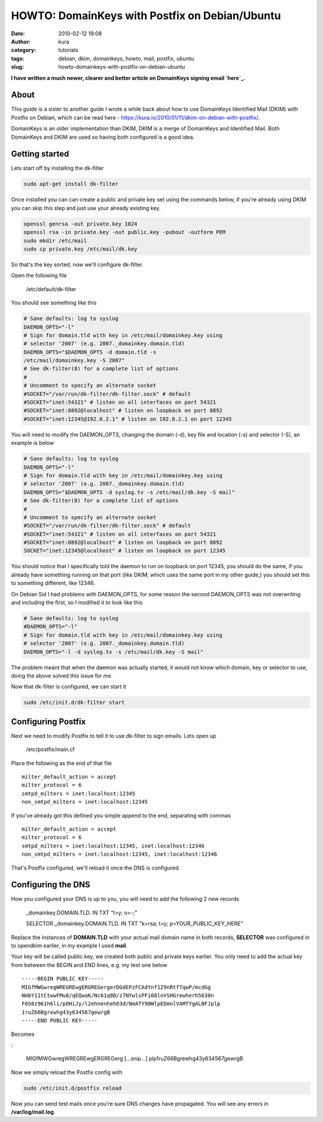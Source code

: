 HOWTO: DomainKeys with Postfix on Debian/Ubuntu
###############################################
:date: 2010-02-12 19:08
:author: kura
:category: tutorials
:tags: debian, dkim, domainkeys, howto, mail, postfix, ubuntu
:slug: howto-domainkeys-with-postfix-on-debian-ubuntu

**I have written a much newer, clearer and better article on DomainKeys
signing email `here`_.**

.. _here: https://kura.io/2011/09/17/postfix-dk-dkim-spf/

About
-----

This guide is a sister to another guide I wrote a while back about how
to use DomainKeys Identified Mail (DKIM) with Postfix on Debian, which
can be read here - `https://kura.io/2010/01/11/dkim-on-debian-with-postfix/`_.

.. _`https://kura.io/2010/01/11/dkim-on-debian-with-postfix/`: https://kura.io/2010/01/11/dkim-on-debian-with-postfix/

DomainKeys is an older implementation than DKIM, DKIM is a merge of
DomainKeys and Identified Mail. Both DomainKeys and DKIM are used so
having both configured is a good idea.

Getting started
---------------

Lets start off by installing the dk-filter

.. code:: bash

    sudo apt-get install dk-filter

Once installed you can can create a public and private key set using the
commands below, if you're already using DKIM you can skip this step and
just use your already existing key.

.. code:: bash

    openssl genrsa -out private.key 1024
    openssl rsa -in private.key -out public.key -pubout -outform PEM
    sudo mkdir /etc/mail
    sudo cp private.key /etc/mail/dk.key

So that's the key sorted, now we'll configure dk-filter.

Open the following file

    /etc/default/dk-filter

You should see something like this

.. code:: bash

    # Sane defaults: log to syslog
    DAEMON_OPTS="-l"
    # Sign for domain.tld with key in /etc/mail/domainkey.key using
    # selector '2007' (e.g. 2007._domainkey.domain.tld)
    DAEMON_OPTS="$DAEMON_OPTS -d domain.tld -s
    /etc/mail/domainkey.key -S 2007"
    # See dk-filter(8) for a complete list of options
    #
    # Uncomment to specify an alternate socket
    #SOCKET="/var/run/dk-filter/dk-filter.sock" # default
    #SOCKET="inet:54321" # listen on all interfaces on port 54321
    #SOCKET="inet:8892@localhost" # listen on loopback on port 8892
    #SOCKET="inet:12345@192.0.2.1" # listen on 192.0.2.1 on port 12345

You will need to modify the DAEMON_OPTS, changing the domain (-d), key
file and location (-s) and selector (-S), an example is below

.. code:: bash

    # Sane defaults: log to syslog
    DAEMON_OPTS="-l"
    # Sign for domain.tld with key in /etc/mail/domainkey.key using
    # selector '2007' (e.g. 2007._domainkey.domain.tld)
    DAEMON_OPTS="$DAEMON_OPTS -d syslog.tv -s /etc/mail/dk.key -S mail"
    # See dk-filter(8) for a complete list of options
    #
    # Uncomment to specify an alternate socket
    #SOCKET="/var/run/dk-filter/dk-filter.sock" # default
    #SOCKET="inet:54321" # listen on all interfaces on port 54321
    #SOCKET="inet:8892@localhost" # listen on loopback on port 8892
    SOCKET="inet:12345@localhost" # listen on loopback on port 12345

You should notice that I specifically told the daemon to run on loopback
on port 12345, you should do the same, if you already have something
running on that port (like DKIM, which uses the same port in my other
guide,) you should set this to something different, like 12346.

On Debian Sid I had problems with DAEMON_OPTS, for some reason the
second DAEMON_OPTS was not overwriting and including the first, so I
modified it to look like this

.. code:: bash

    # Sane defaults: log to syslog
    #DAEMON_OPTS="-l"
    # Sign for domain.tld with key in /etc/mail/domainkey.key using
    # selector '2007' (e.g. 2007._domainkey.domain.tld)
    DAEMON_OPTS="-l -d syslog.tv -s /etc/mail/dk.key -S mail"

The problem meant that when the daemon was actually started, it would
not know which domain, key or selector to use, doing the above solved
this issue for me.

Now that dk-filter is configured, we can start it

.. code:: bash

    sudo /etc/init.d/dk-filter start

Configuring Postfix
-------------------

Next we need to modify Postfix to tell it to use dk-filter to sign
emails. Lets open up

    /etc/postfix/main.cf

Place the following as the end of that file

::

    milter_default_action = accept
    milter_protocol = 6
    smtpd_milters = inet:localhost:12345
    non_smtpd_milters = inet:localhost:12345

If you've already got this defined you simple append to the end,
separating with commas

::

    milter_default_action = accept
    milter_protocol = 6
    smtpd_milters = inet:localhost:12345, inet:localhost:12346
    non_smtpd_milters = inet:localhost:12345, inet:localhost:12346

That's Postfix configured, we'll reload it once the DNS is configured.

Configuring the DNS
-------------------

How you configured your DNS is up to you, you will need to add the
following 2 new records

    _domainkey.DOMAIN.TLD. IN TXT "t=y; o=-;"

    SELECTOR._domainkey.DOMAIN.TLD. IN TXT "k=rsa; t=y; p=YOUR_PUBLIC_KEY_HERE"

Replace the instances of **DOMAIN.TLD** with your actual mail domain
name in both records, **SELECTOR** was configured in to opendkim
earlier, in my example I used **mail**.

Your key will be called public.key, we created both public and private
keys earlier. You only need to add the actual key from between the BEGIN
and END lines, e.g. my test one below

::

    -----BEGIN PUBLIC KEY-----
    MIGfMWGwregWREGREwgERGREGergerDGdEPzFCAdYnf1Z9nRtfTqwP/mcdGg
    NmbY11tCtwwFMu8/qEQwaK/Nc61q0D/z7NYwlsPFi08lnVSHGrewherh5630n
    F6S0z961h6li/pOHiJy/l2ehnenhehO3d/NmATY90WlpEDmnlVAMTYgALBFJplp
    1ruZ66Bgrewhg43y634567gewrgB
    -----END PUBLIC KEY-----

Becomes

:

    MIGfMWGwregWREGREwgERGREGerg [...snip...] plp1ruZ66Bgrewhg43y634567gewrgB

Now we simply reload the Postfix config with

.. code:: bash

    sudo /etc/init.d/postfix reload

Now you can send test mails once you're sure DNS changes have
propagated. You will see any errors in **/var/log/mail.log**.

